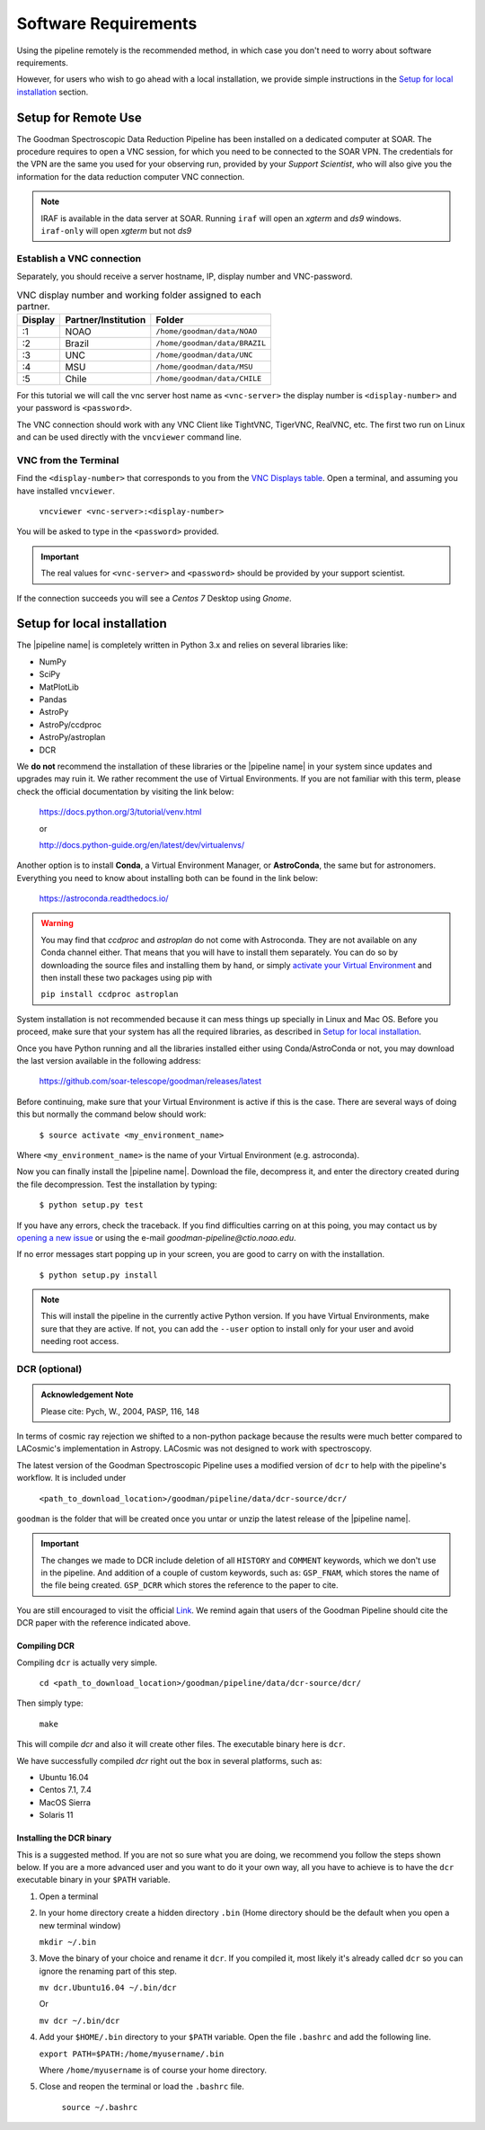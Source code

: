 Software Requirements
*********************
Using the pipeline remotely is the recommended method, in which case you don't need
to worry about software requirements.

However, for users who wish to go ahead with a local installation, we provide
simple instructions in the `Setup for local installation`_ section.

Setup for Remote Use
^^^^^^^^^^^^^^^^^^^^
The Goodman Spectroscopic Data Reduction Pipeline has been installed on a
dedicated computer at SOAR. The procedure requires to open a VNC session, for which
you need to be connected to the SOAR VPN. The credentials for the VPN are the
same you used for your observing run, provided by your *Support Scientist*, who
will also give you the information for the data reduction computer VNC
connection.

.. note:: IRAF is available in the data server at SOAR. Running ``iraf`` will
    open an *xgterm* and *ds9* windows. ``iraf-only`` will open *xgterm* but
    not *ds9*

Establish a VNC connection
~~~~~~~~~~~~~~~~~~~~~~~~~~
Separately, you should receive a server hostname, IP, display number and
VNC-password.

.. _`VNC Displays table`:
.. table:: VNC display number and working folder assigned to each partner.

   ========= ===================== ====================================
    Display    Partner/Institution     Folder
   ========= ===================== ====================================
       :1      NOAO                  ``/home/goodman/data/NOAO``
       :2      Brazil                ``/home/goodman/data/BRAZIL``
       :3      UNC                   ``/home/goodman/data/UNC``
       :4      MSU                   ``/home/goodman/data/MSU``
       :5      Chile                 ``/home/goodman/data/CHILE``
   ========= ===================== ====================================

For this tutorial we will call the vnc server host name as ``<vnc-server>``
the display number  is ``<display-number>`` and your password is ``<password>``.

The VNC connection should work with any VNC Client like TightVNC, TigerVNC,
RealVNC, etc. The first two run on Linux and can be used directly with the
``vncviewer`` command line.

VNC from the Terminal
~~~~~~~~~~~~~~~~~~~~~
Find the ``<display-number>`` that corresponds to you from the `VNC Displays table`_.
Open a terminal, and assuming you have installed ``vncviewer``.

    ``vncviewer <vnc-server>:<display-number>``

You will be asked to type in the ``<password>`` provided.

.. important::

    The real values for ``<vnc-server>`` and ``<password>``
    should be provided by your support scientist.

If the connection succeeds you will see a *Centos 7* Desktop using *Gnome*.

Setup for local installation
^^^^^^^^^^^^^^^^^^^^^^^^^^^^

The |pipeline name| is completely written in Python 3.x and relies on several
libraries like:

* NumPy
* SciPy
* MatPlotLib
* Pandas
* AstroPy
* AstroPy/ccdproc
* AstroPy/astroplan
* DCR

We **do not** recommend the installation of these libraries or the
|pipeline name| in your system since updates and upgrades may ruin it. We rather
recomment the use of Virtual Environments. If you are not familiar with this
term, please check the official documentation by visiting the link below:

    https://docs.python.org/3/tutorial/venv.html

    or

    http://docs.python-guide.org/en/latest/dev/virtualenvs/

Another option is to install **Conda**, a Virtual Environment Manager, or
**AstroConda**, the same but for astronomers. Everything you need to know
about installing both can be found in the link below:

    https://astroconda.readthedocs.io/

.. warning::

    You may find that `ccdproc` and `astroplan` do not come with Astroconda.
    They are not available on any Conda channel either. That means that you will
    have to install them separately. You can do so by downloading the source files
    and installing them by hand, or simply
    `activate your Virtual Environment <https://conda.io/docs/user-guide/tasks/manage-environments.html#activating-an-environment>`_ and
    then install these two packages using pip with

    ``pip install ccdproc astroplan``

System installation is not recommended because it can mess things up specially in
Linux and Mac OS. Before you proceed, make sure that your system has all
the required libraries, as described in `Setup for local installation`_.

Once you have Python running and all the libraries installed either using
Conda/AstroConda or not, you may download the last version available in the
following address:

    https://github.com/soar-telescope/goodman/releases/latest

Before continuing, make sure that your Virtual Environment is active if this is
the case. There are several ways of doing this but normally the command below
should work:

    ``$ source activate <my_environment_name>``

Where ``<my_environment_name>`` is the name of your Virtual Environment (e.g.
astroconda).

Now you can finally install the |pipeline name|. Download the file, decompress
it, and enter the directory created during the file decompression. Test the
installation by typing:

    ``$ python setup.py test``

If you have any errors, check the traceback. If you find difficulties carring
on at this poing, you may contact us by `opening a new issue <https://github.com/soar-telescope/goodman/issues>`_     or using the e-mail
`goodman-pipeline@ctio.noao.edu`.

If no error messages start popping up in your screen, you are good to carry
on with the installation.

    ``$ python setup.py install``

.. note::

    This will install the pipeline in the currently active Python version.
    If you have Virtual Environments, make sure that they are active. If not,
    you can add the ``--user`` option to install only for your user and avoid
    needing root access.

DCR (optional)
~~~~~~~~~~~~~~

.. admonition:: Acknowledgement Note

  Please cite: Pych, W., 2004, PASP, 116, 148

In terms of cosmic ray rejection we shifted to a non-python package because the
results were much better compared to LACosmic's implementation in Astropy.
LACosmic was not designed to work with spectroscopy.

The latest version of the Goodman Spectroscopic Pipeline uses a modified version
of ``dcr`` to help with the pipeline's workflow. It is included under

  ``<path_to_download_location>/goodman/pipeline/data/dcr-source/dcr/``

``goodman`` is the folder that will be created once you untar or unzip the latest
release of the |pipeline name|.

.. important::

    The changes we made to DCR include deletion of all ``HISTORY`` and ``COMMENT`` keywords,
    which we don't use in the pipeline. And addition of a couple of custom
    keywords, such as: ``GSP_FNAM``, which stores the name of the file being
    created. ``GSP_DCRR`` which stores the reference to the paper to cite.


You are still encouraged to visit the official
`Link <http://users.camk.edu.pl/pych/DCR/>`_. We remind again that users of the
Goodman Pipeline should cite the DCR paper with the reference indicated above.

Compiling DCR
-------------

Compiling ``dcr`` is actually very simple.

  ``cd <path_to_download_location>/goodman/pipeline/data/dcr-source/dcr/``

Then simply type:

  ``make``

This will compile `dcr` and also it will create other files. The executable
binary here is ``dcr``.

We have successfully compiled *dcr* right out the box in several platforms, such as:

- Ubuntu 16.04
- Centos 7.1, 7.4
- MacOS Sierra
- Solaris 11


Installing the DCR binary
-------------------------

This is a suggested method. If you are not so sure what you are doing, we
recommend you follow the steps shown below. If you are a more advanced user and
you want to do it your own way, all you have to achieve is to have the ``dcr``
executable binary in your ``$PATH`` variable.

1. Open a terminal
2. In your home directory create a hidden directory ``.bin`` (Home directory
   should be the default when you open a new terminal window)

   ``mkdir ~/.bin``

3. Move the binary of your choice and rename it ``dcr``. If you compiled it,
   most likely it's already called ``dcr`` so you can ignore the renaming part of
   this step.

   ``mv dcr.Ubuntu16.04 ~/.bin/dcr``

   Or

   ``mv dcr ~/.bin/dcr``

4. Add your ``$HOME/.bin`` directory to your ``$PATH`` variable. Open the file
   ``.bashrc`` and add the following line.

   ``export PATH=$PATH:/home/myusername/.bin``

   Where ``/home/myusername`` is of course your home directory.

5. Close and reopen the terminal or load the ``.bashrc`` file.

    ``source ~/.bashrc``
